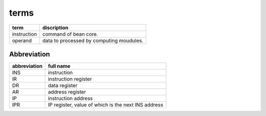 =====
terms
=====

==============  ==============================================================
term            discription
==============  ==============================================================
instruction     command of bean core.
operand         data to processed by computing moudules.
==============  ==============================================================

Abbreviation
============

==============  ==============================================================
abbreviation    full name
==============  ==============================================================
INS             instruction
IR              instruction register
DR              data register
AR              address register
IP              instruction address
IPR             IP register, value of which is the next INS address
==============  ==============================================================
